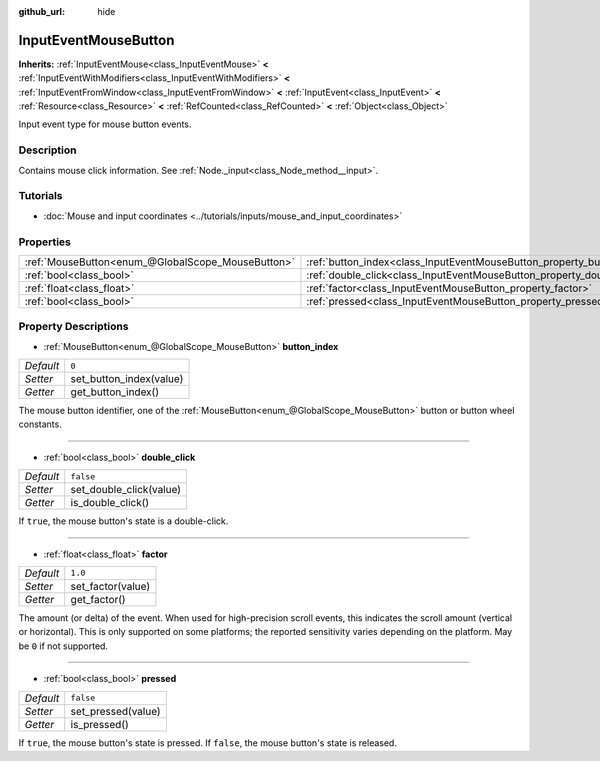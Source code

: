 :github_url: hide

.. Generated automatically by doc/tools/make_rst.py in Godot's source tree.
.. DO NOT EDIT THIS FILE, but the InputEventMouseButton.xml source instead.
.. The source is found in doc/classes or modules/<name>/doc_classes.

.. _class_InputEventMouseButton:

InputEventMouseButton
=====================

**Inherits:** :ref:`InputEventMouse<class_InputEventMouse>` **<** :ref:`InputEventWithModifiers<class_InputEventWithModifiers>` **<** :ref:`InputEventFromWindow<class_InputEventFromWindow>` **<** :ref:`InputEvent<class_InputEvent>` **<** :ref:`Resource<class_Resource>` **<** :ref:`RefCounted<class_RefCounted>` **<** :ref:`Object<class_Object>`

Input event type for mouse button events.

Description
-----------

Contains mouse click information. See :ref:`Node._input<class_Node_method__input>`.

Tutorials
---------

- :doc:`Mouse and input coordinates <../tutorials/inputs/mouse_and_input_coordinates>`

Properties
----------

+---------------------------------------------------+------------------------------------------------------------------------+-----------+
| :ref:`MouseButton<enum_@GlobalScope_MouseButton>` | :ref:`button_index<class_InputEventMouseButton_property_button_index>` | ``0``     |
+---------------------------------------------------+------------------------------------------------------------------------+-----------+
| :ref:`bool<class_bool>`                           | :ref:`double_click<class_InputEventMouseButton_property_double_click>` | ``false`` |
+---------------------------------------------------+------------------------------------------------------------------------+-----------+
| :ref:`float<class_float>`                         | :ref:`factor<class_InputEventMouseButton_property_factor>`             | ``1.0``   |
+---------------------------------------------------+------------------------------------------------------------------------+-----------+
| :ref:`bool<class_bool>`                           | :ref:`pressed<class_InputEventMouseButton_property_pressed>`           | ``false`` |
+---------------------------------------------------+------------------------------------------------------------------------+-----------+

Property Descriptions
---------------------

.. _class_InputEventMouseButton_property_button_index:

- :ref:`MouseButton<enum_@GlobalScope_MouseButton>` **button_index**

+-----------+-------------------------+
| *Default* | ``0``                   |
+-----------+-------------------------+
| *Setter*  | set_button_index(value) |
+-----------+-------------------------+
| *Getter*  | get_button_index()      |
+-----------+-------------------------+

The mouse button identifier, one of the :ref:`MouseButton<enum_@GlobalScope_MouseButton>` button or button wheel constants.

----

.. _class_InputEventMouseButton_property_double_click:

- :ref:`bool<class_bool>` **double_click**

+-----------+-------------------------+
| *Default* | ``false``               |
+-----------+-------------------------+
| *Setter*  | set_double_click(value) |
+-----------+-------------------------+
| *Getter*  | is_double_click()       |
+-----------+-------------------------+

If ``true``, the mouse button's state is a double-click.

----

.. _class_InputEventMouseButton_property_factor:

- :ref:`float<class_float>` **factor**

+-----------+-------------------+
| *Default* | ``1.0``           |
+-----------+-------------------+
| *Setter*  | set_factor(value) |
+-----------+-------------------+
| *Getter*  | get_factor()      |
+-----------+-------------------+

The amount (or delta) of the event. When used for high-precision scroll events, this indicates the scroll amount (vertical or horizontal). This is only supported on some platforms; the reported sensitivity varies depending on the platform. May be ``0`` if not supported.

----

.. _class_InputEventMouseButton_property_pressed:

- :ref:`bool<class_bool>` **pressed**

+-----------+--------------------+
| *Default* | ``false``          |
+-----------+--------------------+
| *Setter*  | set_pressed(value) |
+-----------+--------------------+
| *Getter*  | is_pressed()       |
+-----------+--------------------+

If ``true``, the mouse button's state is pressed. If ``false``, the mouse button's state is released.

.. |virtual| replace:: :abbr:`virtual (This method should typically be overridden by the user to have any effect.)`
.. |const| replace:: :abbr:`const (This method has no side effects. It doesn't modify any of the instance's member variables.)`
.. |vararg| replace:: :abbr:`vararg (This method accepts any number of arguments after the ones described here.)`
.. |constructor| replace:: :abbr:`constructor (This method is used to construct a type.)`
.. |static| replace:: :abbr:`static (This method doesn't need an instance to be called, so it can be called directly using the class name.)`
.. |operator| replace:: :abbr:`operator (This method describes a valid operator to use with this type as left-hand operand.)`
